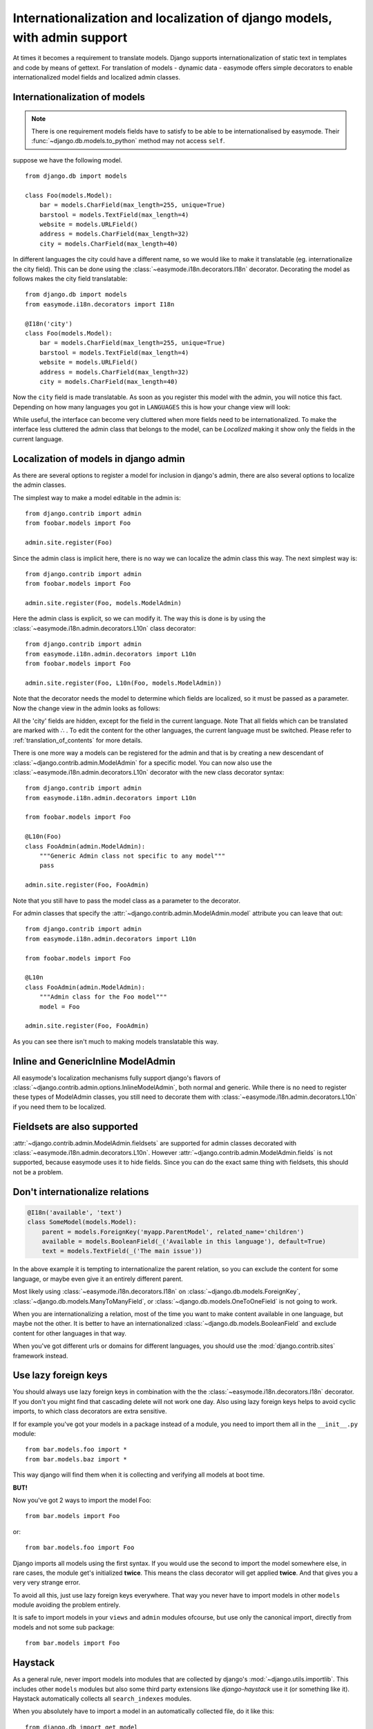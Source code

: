 Internationalization and localization of django models, with admin support
==========================================================================

At times it becomes a requirement to translate models. Django supports 
internationalization of static text in templates and code by means of gettext.
For translation of models - dynamic data - easymode offers simple decorators to
enable internationalized model fields and localized admin classes.

.. _internationalization_of_models:

Internationalization of models
------------------------------

.. note::

    There is one requirement models fields have to satisfy to be able to be
    internationalised by easymode. Their 
    :func:`~django.db.models.to_python` method may not access ``self``.

suppose we have the following model.

::
    
    from django.db import models

    class Foo(models.Model):
        bar = models.CharField(max_length=255, unique=True)
        barstool = models.TextField(max_length=4)
        website = models.URLField()
        address = models.CharField(max_length=32)
        city = models.CharField(max_length=40)


In different languages the city could have a different name, so we would like to 
make it translatable (eg. internationalize the city field). This can be done using
the :class:`~easymode.i18n.decorators.I18n` decorator. Decorating the model as 
follows makes the city field translatable::

    from django.db import models
    from easymode.i18n.decorators import I18n

    @I18n('city')
    class Foo(models.Model):
        bar = models.CharField(max_length=255, unique=True)
        barstool = models.TextField(max_length=4)
        website = models.URLField()
        address = models.CharField(max_length=32)
        city = models.CharField(max_length=40)
    
Now the ``city`` field is made translatable. As soon as you register this model 
with the admin, you will notice this fact. Depending on how many languages you got
in ``LANGUAGES`` this is how your change view will look:

.. image:: non-localized.png

While useful, the interface can become very cluttered when more fields need to
be internationalized. To make the interface less cluttered the admin class that
belongs to the model, can be *Localized* making it show only the fields in the
current language.

.. _localization_of_admin:

Localization of models in django admin
--------------------------------------

As there are several options to register a model for inclusion in django's admin,
there are also several options to localize the admin classes.

The simplest way to make a model editable in the admin is::

    from django.contrib import admin
    from foobar.models import Foo

    admin.site.register(Foo)

Since the admin class is implicit here, there is no way we can localize the
admin class this way. The next simplest way is::

    from django.contrib import admin
    from foobar.models import Foo

    admin.site.register(Foo, models.ModelAdmin)

Here the admin class is explicit, so we can modify it. The way this is done is by
using the :class:`~easymode.i18n.admin.decorators.L10n` class decorator::

    from django.contrib import admin
    from easymode.i18n.admin.decorators import L10n
    from foobar.models import Foo

    admin.site.register(Foo, L10n(Foo, models.ModelAdmin))

Note that the decorator needs the model to determine which fields are localized, so
it must be passed as a parameter. Now the change view in the admin looks as follows:

.. image:: localized.png

All the 'city' fields are hidden, except for the field in the current language. Note
That all fields which can be translated are marked with ∴ . To edit the content for 
the other languages, the current language must be switched. Please refer to 
:ref:`translation_of_contents` for more details.

There is one more way a models can be registered for the admin and that is by creating
a new descendant of :class:`~django.contrib.admin.ModelAdmin` for a specific model. You can now also use the 
:class:`~easymode.i18n.admin.decorators.L10n` decorator with the new class decorator syntax::

    from django.contrib import admin
    from easymode.i18n.admin.decorators import L10n

    from foobar.models import Foo

    @L10n(Foo)
    class FooAdmin(admin.ModelAdmin):
        """Generic Admin class not specific to any model"""
        pass
    
    admin.site.register(Foo, FooAdmin)

Note that you still have to pass the model class as a parameter to the decorator.

For admin classes that specify the :attr:`~django.contrib.admin.ModelAdmin.model` attribute you can leave that out::

    from django.contrib import admin
    from easymode.i18n.admin.decorators import L10n

    from foobar.models import Foo

    @L10n
    class FooAdmin(admin.ModelAdmin):
        """Admin class for the Foo model"""
        model = Foo

    admin.site.register(Foo, FooAdmin)

As you can see there isn't much to making models translatable this way.

Inline and GenericInline ModelAdmin
-----------------------------------

All easymode's localization mechanisms fully support django's flavors of
:class:`~django.contrib.admin.options.InlineModelAdmin`, both normal and generic. While there is no need to
register these types of ModelAdmin classes, you still need to decorate them
with :class:`~easymode.i18n.admin.decorators.L10n` if you need them to 
be localized.

Fieldsets are also supported
----------------------------

:attr:`~django.contrib.admin.ModelAdmin.fieldsets` are supported for admin classes decorated with 
:class:`~easymode.i18n.admin.decorators.L10n`. However :attr:`~django.contrib.admin.ModelAdmin.fields`
is not supported, because easymode uses it to hide fields. Since you can do the exact
same thing with fieldsets, this should not be a problem.

Don't internationalize relations
--------------------------------

.. code-block:: python

    @I18n('available', 'text')
    class SomeModel(models.Model):
        parent = models.ForeignKey('myapp.ParentModel', related_name='children')
        available = models.BooleanField(_('Available in this language'), default=True)
        text = models.TextField(_('The main issue'))

In the above example it is tempting to internationalize the parent relation, so
you can exclude the content for some language, or maybe even give it an entirely
different parent.

Most likely using :class:`~easymode.i18n.decorators.I18n`
on :class:`~django.db.models.ForeignKey`, :class:`~django.db.models.ManyToManyField`,
or :class:`~django.db.models.OneToOneField` is not going to work.

When you are internationalizing a relation, most of the time you want to make
content available in one language, but maybe not the other. It is better to have
an internationalized :class:`~django.db.models.BooleanField` and exclude content
for other languages in that way.

When you've got different urls or domains for different languages, you should use
the :mod:`django.contrib.sites` framework instead.

Use lazy foreign keys
---------------------

You should always use lazy foreign keys in combination with the 
the :class:`~easymode.i18n.decorators.I18n` decorator. If you don't you might find
that cascading delete will not work one day. Also using lazy foreign keys helps
to avoid cyclic imports, to which class decorators are extra sensitive.

If for example you've got your models in a package instead of a module, you
need to import them all in the ``__init__.py`` module::

    from bar.models.foo import *
    from bar.models.baz import *

This way django will find them when it is collecting and verifying all models
at boot time.

**BUT!**

Now you've got 2 ways to import the model Foo::

    from bar.models import Foo

or::

    from bar.models.foo import Foo

Django imports all models using the first syntax. If you would use the second to
import the model somewhere else, in rare cases, the module get's initialized **twice**.
This means the class decorator will get applied **twice**. And that gives you a very
very strange error.

To avoid all this, just use lazy foreign keys everywhere. That way you never have to
import models in other ``models`` module avoiding the problem entirely.

It is safe to import models in your ``views`` and ``admin`` modules ofcourse, but
use only the canonical import, directly from models and not some sub package::

    from bar.models import Foo

Haystack
--------

As a general rule, never import models into modules that are collected by django's
:mod:`~django.utils.importlib`. This includes other ``models`` modules but also
some third party extensions like *django-haystack* use it (or something like it).
Haystack automatically collects all ``search_indexes`` modules.

When you absolutely have to import a model in an automatically collected file, do
it like this::

    from django.db import get_model
    Foo = get_model('bar', 'Foo')

Yes, that uses django's lazy model loading mechasism as well. It is much easier though
to register you models for haystack inside the ``models.py`` module and not in the
``search_indexes`` module.
